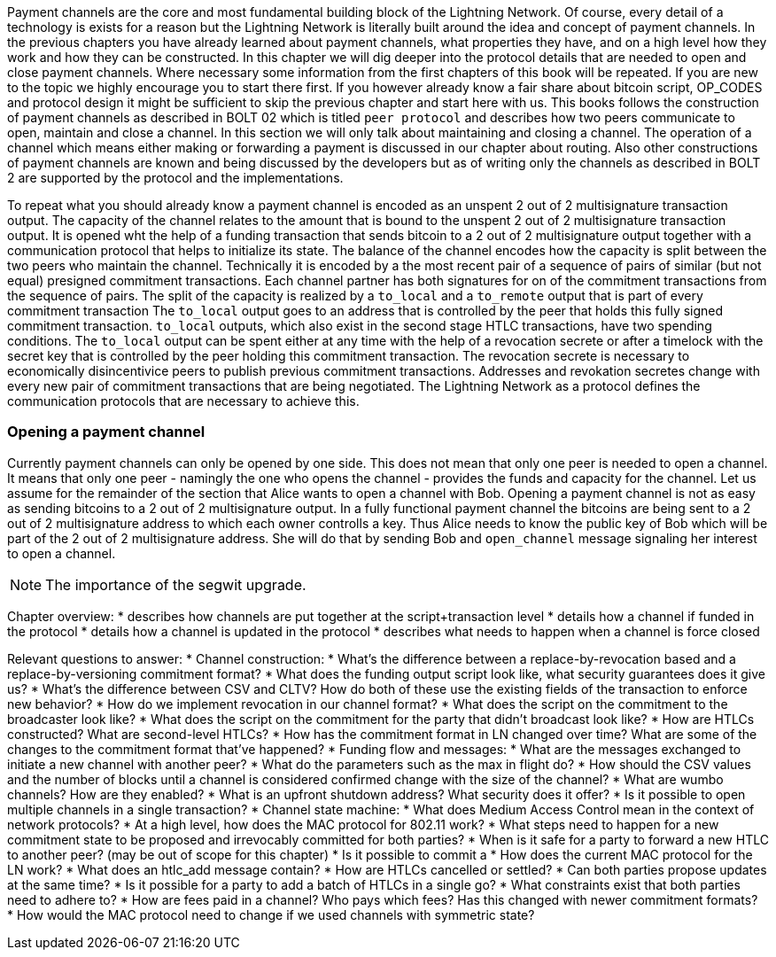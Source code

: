 Payment channels are the core and most fundamental building block of the Lightning Network.
Of course, every detail of a technology is exists for a reason but the Lightning Network is literally built around the idea and concept of payment channels.
In the previous chapters you have already learned about payment channels, what properties they have, and on a high level how they work and how they can be constructed.
In this chapter we will dig deeper into the protocol details that are needed to open and close payment channels.
Where necessary some information from the first chapters of this book will be repeated.
If you are new to the topic we highly encourage you to start there first.
If you however already know a fair share about bitcoin script, OP_CODES and protocol design it might be sufficient to skip the previous chapter and start here with us.
This books follows the construction of payment channels as described in BOLT 02 which is titled `peer protocol` and describes how two peers communicate to open, maintain and close a channel.
In this section we will only talk about maintaining and closing a channel.
The operation of a channel which means either making or forwarding a payment is discussed in our chapter about routing.
Also other constructions of payment channels are known and being discussed by the developers but as of writing only the channels as described in BOLT 2 are supported by the protocol and the implementations.

To repeat what you should already know a payment channel is encoded as an unspent 2 out of 2 multisignature transaction output.
The capacity of the channel relates to the amount that is bound to the unspent 2 out of 2 multisignature transaction output.
It is opened wht the help of a funding transaction that sends bitcoin to a 2 out of 2 multisignature output together with a communication protocol that helps to initialize its state.
The balance of the channel encodes how the capacity is split between the two peers who maintain the channel.
Technically it is encoded by a the most recent pair of a sequence of pairs of similar (but not equal) presigned commitment transactions.
Each channel partner has both signatures for on of the commitment transactions from the sequence of pairs.
The split of the capacity is realized by a `to_local` and a `to_remote` output that is part of every commitment transaction
The `to_local` output goes to an address that is controlled by the peer that holds this fully signed commitment transaction.
`to_local` outputs, which also exist in the second stage HTLC transactions, have two spending conditions.
The `to_local` output can be spent either at any time with the help of a revocation secrete or after a timelock with the secret key that is controlled by the peer holding this commitment transaction.
The revocation secrete is necessary to economically disincentivice peers to publish previous commitment transactions.
Addresses and revokation secretes change with every new pair of commitment transactions that are being negotiated.
The Lightning Network as a protocol defines the communication protocols that are necessary to achieve this.

### Opening a payment channel
Currently payment channels can only be opened by one side.
This does not mean that only one peer is needed to open a channel.
It means that only one peer - namingly the one who opens the channel - provides the funds and capacity for the channel.
Let us assume for the remainder of the section that Alice wants to open a channel with Bob.
Opening a payment channel is not as easy as sending bitcoins to a 2 out of 2 multisignature output.
In a fully functional payment channel the bitcoins are being sent to a 2 out of 2 multisignature address to which each owner controlls a key. 
Thus Alice needs to know the public key of Bob which will be part of the 2 out of 2 multisignature address.
She will do that by sending Bob and `open_channel` message signaling her interest to open a channel.

[NOTE]
====
The importance of the segwit upgrade.


====



Chapter overview:
  * describes how channels are put together at the script+transaction level
  * details how a channel if funded in the protocol
  * details how a channel is updated in the protocol
  * describes what needs to happen when a channel is force closed

Relevant questions to answer:
  * Channel construction:
      * What's the difference between a replace-by-revocation based and a replace-by-versioning commitment format?
      * What does the funding output script look like, what security guarantees does it give us?
      * What's the difference between CSV and CLTV? How do both of these use the existing fields of the transaction to enforce new behavior?
      * How do we implement revocation in our channel format?
      * What does the script on the commitment to the broadcaster look like?
      * What does the script on the commitment for the party that didn't broadcast look like?
      * How are HTLCs constructed? What are second-level HTLCs?
      * How has the commitment format in LN changed over time? What are some of the changes to the commitment format that've happened?
  * Funding flow and messages:
      * What are the messages exchanged to initiate a new channel with another peer?
      * What do the parameters such as the max in flight do?
      * How should the CSV values and the number of blocks until a channel is considered confirmed change with the size of the channel?
      * What are wumbo channels? How are they enabled?
      * What is an upfront shutdown address? What security does it offer?
      * Is it possible to open multiple channels in a single transaction?
  * Channel state machine:
      * What does Medium Access Control mean in the context of network protocols?
      * At a high level, how does the MAC protocol for 802.11 work?
      * What steps need to happen for a new commitment state to be proposed and irrevocably committed for both parties?
      * When is it safe for a party to forward a new HTLC to another peer? (may be out of scope for this chapter)
      * Is it possible to commit a 
      * How does the current MAC protocol for the LN work?
        * What does an htlc_add message contain?
        * How are HTLCs cancelled or settled?
        * Can both parties propose updates at the same time?
        * Is it possible for a party to add a batch of HTLCs in a single go?
        * What constraints exist that both parties need to adhere to?
      * How are fees paid in a channel? Who pays which fees? Has this changed with newer commitment formats?
      * How would the MAC protocol need to change if we used channels with symmetric state?
